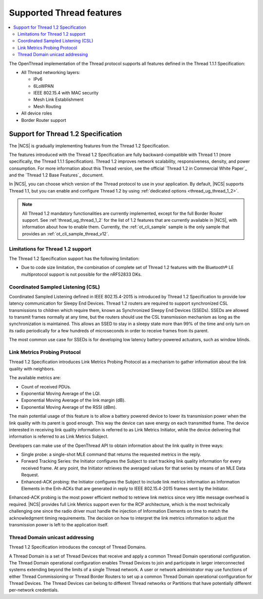 .. _thread_ug_supported_features:

Supported Thread features
#########################

.. contents::
   :local:
   :depth: 2

The OpenThread implementation of the Thread protocol supports all features defined in the Thread 1.1.1 Specification:

* All Thread networking layers:

  * IPv6
  * 6LoWPAN
  * IEEE 802.15.4 with MAC security
  * Mesh Link Establishment
  * Mesh Routing

* All device roles
* Border Router support

.. _thread_ug_supported_features_v12:

Support for Thread 1.2 Specification
************************************

The |NCS| is gradually implementing features from the Thread 1.2 Specification.

The features introduced with the Thread 1.2 Specification are fully backward-compatible with Thread 1.1 (more specifically, the Thread 1.1.1 Specification).
Thread 1.2 improves network scalability, responsiveness, density, and power consumption.
For more information about this Thread version, see the official `Thread 1.2 in Commercial White Paper`_ and the `Thread 1.2 Base Features`_ document.

In |NCS|, you can choose which version of the Thread protocol to use in your application.
By default, |NCS| supports Thread 1.1, but you can enable and configure Thread 1.2 by using :ref:`dedicated options <thread_ug_thread_1_2>`.

.. note::
    All Thread 1.2 mandatory functionalities are currently implemented, except for the full Border Router support.
    See :ref:`thread_ug_thread_1_2` for the list of 1.2 features that are currently available in |NCS|, with information about how to enable them.
    Currently, the :ref:`ot_cli_sample` sample is the only sample that provides an :ref:`ot_cli_sample_thread_v12`.

Limitations for Thread 1.2 support
==================================

The Thread 1.2 Specification support has the following limitation:

* Due to code size limitation, the combination of complete set of Thread 1.2 features with the Bluetooth® LE multiprotocol support is not possible for the nRF52833 DKs.

Coordinated Sampled Listening (CSL)
===================================

Coordinated Sampled Listening defined in IEEE 802.15.4-2015 is introduced by Thread 1.2 Specification to provide low latency communication for Sleepy End Devices.
Thread 1.2 routers are required to support synchronized CSL transmissions to children which require them, known as Synchronized Sleepy End Devices (SSEDs).
SSEDs are allowed to transmit frames normally at any time, but the routers should use the CSL transmission mechanism as long as the synchronization is maintained.
This allows an SSED to stay in a sleepy state more than 99% of the time and only turn on its radio periodically for a few hundreds of microseconds in order to receive frames from its parent.

The most common use case for SSEDs is for developing low latency battery-powered actuators, such as window blinds.

Link Metrics Probing Protocol
=============================

Thread 1.2 Specification introduces Link Metrics Probing Protocol as a mechanism to gather information about the link quality with neighbors.

The available metrics are:

* Count of received PDUs.
* Exponential Moving Average of the LQI.
* Exponential Moving Average of the link margin (dB).
* Exponential Moving Average of the RSSI (dBm).

The main potential usage of this feature is to allow a battery powered device to lower its transmission power when the link quality with its parent is good enough.
This way the device can save energy on each transmitted frame.
The device interested in receiving link quality information is referred to as Link Metrics Initiator, while the device delivering that information is referred to as Link Metrics Subject.

Developers can make use of the OpenThread API to obtain information about the link quality in three ways:

* Single probe: a single-shot MLE command that returns the requested metrics in the reply.
* Forward Tracking Series: the Initiator configures the Subject to start tracking link quality information for every received frame.
  At any point, the Initiator retrieves the averaged values for that series by means of an MLE Data Request.
* Enhanced-ACK probing: the Initiator configures the Subject to include link metrics information as Information Elements in the Enh-ACKs that are generated in reply to IEEE 802.15.4-2015 frames sent by the Initiator.

Enhanced-ACK probing is the most power efficient method to retrieve link metrics since very little message overhead is required.
|NCS| provides full Link Metrics support even for the RCP architecture, which is the most technically challenging one since the radio driver must handle the injection of Information Elements on time to match the acknowledgment timing requirements.
The decision on how to interpret the link metrics information to adjust the transmission power is left to the application itself.

Thread Domain unicast addressing
================================

Thread 1.2 Specification introduces the concept of Thread Domains.

A Thread Domain is a set of Thread Devices that receive and apply a common Thread Domain operational configuration.
The Thread Domain operational configuration enables Thread Devices to join and participate in larger interconnected systems extending beyond the limits of a single Thread network.
A user or network administrator may use functions of either Thread Commissioning or Thread Border Routers to set up a common Thread Domain operational configuration for Thread Devices.
The Thread Devices can belong to different Thread networks or Partitions that have potentially different per-network credentials.
